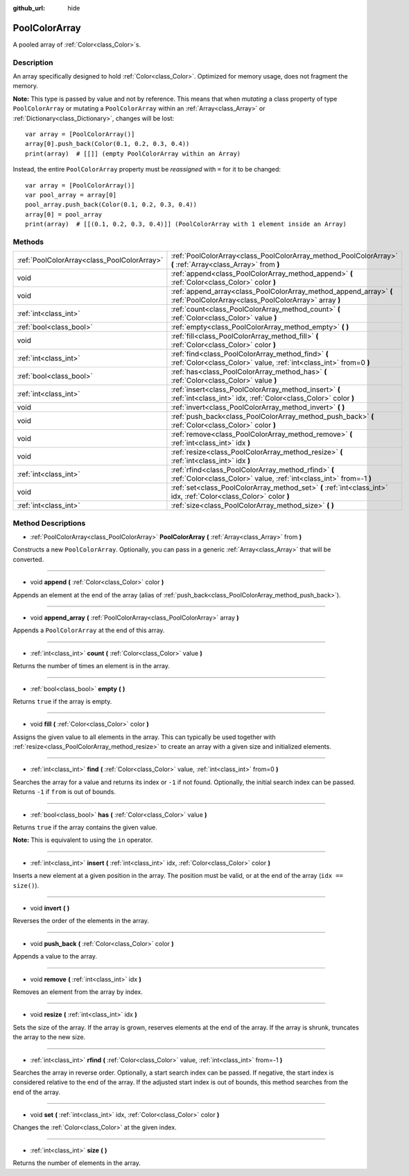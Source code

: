 :github_url: hide

.. Generated automatically by doc/tools/make_rst.py in Godot's source tree.
.. DO NOT EDIT THIS FILE, but the PoolColorArray.xml source instead.
.. The source is found in doc/classes or modules/<name>/doc_classes.

.. _class_PoolColorArray:

PoolColorArray
==============

A pooled array of :ref:`Color<class_Color>`\ s.

Description
-----------

An array specifically designed to hold :ref:`Color<class_Color>`. Optimized for memory usage, does not fragment the memory.

\ **Note:** This type is passed by value and not by reference. This means that when *mutating* a class property of type ``PoolColorArray`` or mutating a ``PoolColorArray`` within an :ref:`Array<class_Array>` or :ref:`Dictionary<class_Dictionary>`, changes will be lost:

::

    var array = [PoolColorArray()]
    array[0].push_back(Color(0.1, 0.2, 0.3, 0.4))
    print(array)  # [[]] (empty PoolColorArray within an Array)

Instead, the entire ``PoolColorArray`` property must be *reassigned* with ``=`` for it to be changed:

::

    var array = [PoolColorArray()]
    var pool_array = array[0]
    pool_array.push_back(Color(0.1, 0.2, 0.3, 0.4))
    array[0] = pool_array
    print(array)  # [[(0.1, 0.2, 0.3, 0.4)]] (PoolColorArray with 1 element inside an Array)

Methods
-------

+---------------------------------------------+-----------------------------------------------------------------------------------------------------------------------------+
| :ref:`PoolColorArray<class_PoolColorArray>` | :ref:`PoolColorArray<class_PoolColorArray_method_PoolColorArray>` **(** :ref:`Array<class_Array>` from **)**                |
+---------------------------------------------+-----------------------------------------------------------------------------------------------------------------------------+
| void                                        | :ref:`append<class_PoolColorArray_method_append>` **(** :ref:`Color<class_Color>` color **)**                               |
+---------------------------------------------+-----------------------------------------------------------------------------------------------------------------------------+
| void                                        | :ref:`append_array<class_PoolColorArray_method_append_array>` **(** :ref:`PoolColorArray<class_PoolColorArray>` array **)** |
+---------------------------------------------+-----------------------------------------------------------------------------------------------------------------------------+
| :ref:`int<class_int>`                       | :ref:`count<class_PoolColorArray_method_count>` **(** :ref:`Color<class_Color>` value **)**                                 |
+---------------------------------------------+-----------------------------------------------------------------------------------------------------------------------------+
| :ref:`bool<class_bool>`                     | :ref:`empty<class_PoolColorArray_method_empty>` **(** **)**                                                                 |
+---------------------------------------------+-----------------------------------------------------------------------------------------------------------------------------+
| void                                        | :ref:`fill<class_PoolColorArray_method_fill>` **(** :ref:`Color<class_Color>` color **)**                                   |
+---------------------------------------------+-----------------------------------------------------------------------------------------------------------------------------+
| :ref:`int<class_int>`                       | :ref:`find<class_PoolColorArray_method_find>` **(** :ref:`Color<class_Color>` value, :ref:`int<class_int>` from=0 **)**     |
+---------------------------------------------+-----------------------------------------------------------------------------------------------------------------------------+
| :ref:`bool<class_bool>`                     | :ref:`has<class_PoolColorArray_method_has>` **(** :ref:`Color<class_Color>` value **)**                                     |
+---------------------------------------------+-----------------------------------------------------------------------------------------------------------------------------+
| :ref:`int<class_int>`                       | :ref:`insert<class_PoolColorArray_method_insert>` **(** :ref:`int<class_int>` idx, :ref:`Color<class_Color>` color **)**    |
+---------------------------------------------+-----------------------------------------------------------------------------------------------------------------------------+
| void                                        | :ref:`invert<class_PoolColorArray_method_invert>` **(** **)**                                                               |
+---------------------------------------------+-----------------------------------------------------------------------------------------------------------------------------+
| void                                        | :ref:`push_back<class_PoolColorArray_method_push_back>` **(** :ref:`Color<class_Color>` color **)**                         |
+---------------------------------------------+-----------------------------------------------------------------------------------------------------------------------------+
| void                                        | :ref:`remove<class_PoolColorArray_method_remove>` **(** :ref:`int<class_int>` idx **)**                                     |
+---------------------------------------------+-----------------------------------------------------------------------------------------------------------------------------+
| void                                        | :ref:`resize<class_PoolColorArray_method_resize>` **(** :ref:`int<class_int>` idx **)**                                     |
+---------------------------------------------+-----------------------------------------------------------------------------------------------------------------------------+
| :ref:`int<class_int>`                       | :ref:`rfind<class_PoolColorArray_method_rfind>` **(** :ref:`Color<class_Color>` value, :ref:`int<class_int>` from=-1 **)**  |
+---------------------------------------------+-----------------------------------------------------------------------------------------------------------------------------+
| void                                        | :ref:`set<class_PoolColorArray_method_set>` **(** :ref:`int<class_int>` idx, :ref:`Color<class_Color>` color **)**          |
+---------------------------------------------+-----------------------------------------------------------------------------------------------------------------------------+
| :ref:`int<class_int>`                       | :ref:`size<class_PoolColorArray_method_size>` **(** **)**                                                                   |
+---------------------------------------------+-----------------------------------------------------------------------------------------------------------------------------+

Method Descriptions
-------------------

.. _class_PoolColorArray_method_PoolColorArray:

- :ref:`PoolColorArray<class_PoolColorArray>` **PoolColorArray** **(** :ref:`Array<class_Array>` from **)**

Constructs a new ``PoolColorArray``. Optionally, you can pass in a generic :ref:`Array<class_Array>` that will be converted.

----

.. _class_PoolColorArray_method_append:

- void **append** **(** :ref:`Color<class_Color>` color **)**

Appends an element at the end of the array (alias of :ref:`push_back<class_PoolColorArray_method_push_back>`).

----

.. _class_PoolColorArray_method_append_array:

- void **append_array** **(** :ref:`PoolColorArray<class_PoolColorArray>` array **)**

Appends a ``PoolColorArray`` at the end of this array.

----

.. _class_PoolColorArray_method_count:

- :ref:`int<class_int>` **count** **(** :ref:`Color<class_Color>` value **)**

Returns the number of times an element is in the array.

----

.. _class_PoolColorArray_method_empty:

- :ref:`bool<class_bool>` **empty** **(** **)**

Returns ``true`` if the array is empty.

----

.. _class_PoolColorArray_method_fill:

- void **fill** **(** :ref:`Color<class_Color>` color **)**

Assigns the given value to all elements in the array. This can typically be used together with :ref:`resize<class_PoolColorArray_method_resize>` to create an array with a given size and initialized elements.

----

.. _class_PoolColorArray_method_find:

- :ref:`int<class_int>` **find** **(** :ref:`Color<class_Color>` value, :ref:`int<class_int>` from=0 **)**

Searches the array for a value and returns its index or ``-1`` if not found. Optionally, the initial search index can be passed. Returns ``-1`` if ``from`` is out of bounds.

----

.. _class_PoolColorArray_method_has:

- :ref:`bool<class_bool>` **has** **(** :ref:`Color<class_Color>` value **)**

Returns ``true`` if the array contains the given value.

\ **Note:** This is equivalent to using the ``in`` operator.

----

.. _class_PoolColorArray_method_insert:

- :ref:`int<class_int>` **insert** **(** :ref:`int<class_int>` idx, :ref:`Color<class_Color>` color **)**

Inserts a new element at a given position in the array. The position must be valid, or at the end of the array (``idx == size()``).

----

.. _class_PoolColorArray_method_invert:

- void **invert** **(** **)**

Reverses the order of the elements in the array.

----

.. _class_PoolColorArray_method_push_back:

- void **push_back** **(** :ref:`Color<class_Color>` color **)**

Appends a value to the array.

----

.. _class_PoolColorArray_method_remove:

- void **remove** **(** :ref:`int<class_int>` idx **)**

Removes an element from the array by index.

----

.. _class_PoolColorArray_method_resize:

- void **resize** **(** :ref:`int<class_int>` idx **)**

Sets the size of the array. If the array is grown, reserves elements at the end of the array. If the array is shrunk, truncates the array to the new size.

----

.. _class_PoolColorArray_method_rfind:

- :ref:`int<class_int>` **rfind** **(** :ref:`Color<class_Color>` value, :ref:`int<class_int>` from=-1 **)**

Searches the array in reverse order. Optionally, a start search index can be passed. If negative, the start index is considered relative to the end of the array. If the adjusted start index is out of bounds, this method searches from the end of the array.

----

.. _class_PoolColorArray_method_set:

- void **set** **(** :ref:`int<class_int>` idx, :ref:`Color<class_Color>` color **)**

Changes the :ref:`Color<class_Color>` at the given index.

----

.. _class_PoolColorArray_method_size:

- :ref:`int<class_int>` **size** **(** **)**

Returns the number of elements in the array.

.. |virtual| replace:: :abbr:`virtual (This method should typically be overridden by the user to have any effect.)`
.. |const| replace:: :abbr:`const (This method has no side effects. It doesn't modify any of the instance's member variables.)`
.. |vararg| replace:: :abbr:`vararg (This method accepts any number of arguments after the ones described here.)`
